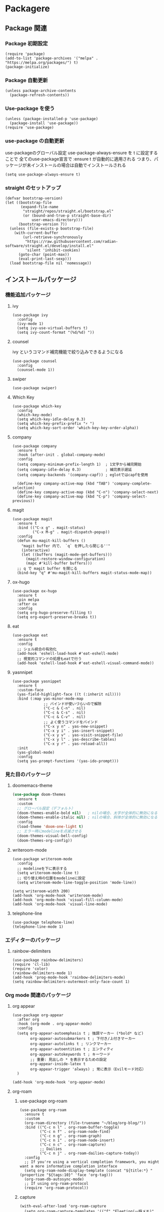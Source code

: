 * Packagere
** Package 関連
*** Package 初期設定
#+begin_src elisp
  (require 'package)
  (add-to-list 'package-archives '("melpa" . "https://melpa.org/packages/") t)
  (package-initialize)
#+end_src
*** Package 自動更新
#+begin_src elisp
  (unless package-archive-contents
    (package-refresh-contents))
#+end_src
*** Use-package を使う
#+begin_src elisp
  (unless (package-installed-p 'use-package)
    (package-install 'use-package))
  (require 'use-package)
  #+end_src
*** use-package の自動更新
use-packageのグローバル設定
use-package-always-ensure を t に設定することで
全てのuse-package宣言で :ensure t が自動的に適用される
つまり、パッケージが未インストールの場合は自動でインストールされる
#+begin_src elisp
  (setq use-package-always-ensure t)
#+end_src

*** straight のセットアップ
#+begin_src elisp
  (defvar bootstrap-version)
  (let ((bootstrap-file
         (expand-file-name
          "straight/repos/straight.el/bootstrap.el"
          (or (bound-and-true-p straight-base-dir)
              user-emacs-directory)))
        (bootstrap-version 7))
    (unless (file-exists-p bootstrap-file)
      (with-current-buffer
          (url-retrieve-synchronously
           "https://raw.githubusercontent.com/radian-software/straight.el/develop/install.el"
           'silent 'inhibit-cookies)
        (goto-char (point-max))
        (eval-print-last-sexp)))
    (load bootstrap-file nil 'nomessage))
#+end_src
** インストールパッケージ
*** 機能追加パッケージ
**** ivy
#+begin_src elisp
  (use-package ivy
    :config
    (ivy-mode 1)
    (setq ivy-use-virtual-buffers t)
    (setq ivy-count-format "(%d/%d) "))
#+end_src
**** counsel
ivy というコマンド補完機能で絞り込みできるようになる
#+begin_src elisp
  (use-package counsel
    :config
    (counsel-mode 1))
#+end_src
**** swiper
#+begin_src elisp
  (use-package swiper)
#+end_src
**** Which Key
#+begin_src elisp
  (use-package which-key
    :config
    (which-key-mode)
    (setq which-key-idle-delay 0.3)
    (setq which-key-prefix-prefix "⚡ ")
    (setq which-key-sort-order 'which-key-key-order-alpha))
#+end_src
**** company
#+begin_src elisp
  (use-package company
    :ensure t
    :hook (after-init . global-company-mode)
    :config
    (setq company-minimum-prefix-length 1)  ; 1文字から補完開始
    (setq company-idle-delay 0.3)           ; 補完表示遅延
    (setq company-backends '(company-capf)) ; eglotではcapfを使用

    (define-key company-active-map (kbd "TAB") 'company-complete-selection)
    (define-key company-active-map (kbd "C-n") 'company-select-next)
    (define-key company-active-map (kbd "C-p") 'company-select-previous))
#+end_src
**** magit
#+begin_src elisp
  (use-package magit
    :ensure t
    :bind (("C-x g" . magit-status)
           ("C-x M-g" . magit-dispatch-popup))
    :config
    (defun mu-magit-kill-buffers ()
      "magit buffer 内で、 `q` を押したら閉じる''"
      (interactive)
      (let ((buffers (magit-mode-get-buffers)))
        (magit-restore-window-configuration)
        (mapc #'kill-buffer buffers)))
    ;; q で magit buffer を閉じる
    (bind-key "q" #'mu-magit-kill-buffers magit-status-mode-map))
#+end_src
**** ox-hugo
#+begin_src elisp
  (use-package ox-hugo
    :ensure t
    :pin melpa
    :after ox
    :config
    (setq org-hugo-preserve-filling t)
    (setq org-export-preserve-breaks t))
#+end_src
**** eat
#+begin_src elisp
  (use-package eat
    :ensure t
    :config
    ;; シェル統合の有効化
    (add-hook 'eshell-load-hook #'eat-eshell-mode)
    ;; 視覚的コマンドの処理もeatで行う
    (add-hook 'eshell-load-hook #'eat-eshell-visual-command-mode))
#+end_src
**** yasnnipet
#+begin_src elisp
  (use-package yasnippet
    :ensure t
    :custom-face
    (yas-field-highlight-face ((t (:inherit nil))))
    :bind (:map yas-minor-mode-map
                ;; バインドが使いづらいので解除
                ("C-c & C-n" . nil)
                ("C-c & C-s" . nil)
                ("C-c & C-v" . nil)
                ;; よく使うコマンドをバインド
                ("C-x y n" . yas-new-snippet)
                ("C-x y i" . yas-insert-snippet)
                ("C-x y v" . yas-visit-snippet-file)
                ("C-x y l" . yas-describe-tables)
                ("C-x y r" . yas-reload-all))
    :init
    (yas-global-mode)
    :config
    (setq yas-prompt-functions '(yas-ido-prompt)))
#+end_src

*** 見た目のパッケージ
**** doomemacs-theme
#+begin_src emacs-lisp
  (use-package doom-themes
    :ensure t
    :custom
    ;; グローバル設定（デフォルト）
    (doom-themes-enable-bold nil)   ; nilの場合、太字が全体的に無効になる
    (doom-themes-enable-italic nil) ; nilの場合、斜体が全体的に無効になる
    :config
    (load-theme 'doom-one-light t)
    ;; エラー時にmodelineを点滅させる
    (doom-themes-visual-bell-config)
    (doom-themes-org-config))
#+end_src
**** writeroom-mode
#+begin_src elisp
  (use-package writeroom-mode
    :config
    ;; modelineを下に表示する
    (setq writeroom-mode-line t)
    ;; 切り替え時の位置をmodelineに設定
    (setq writeroom-mode-line-toggle-position 'mode-line))

  (setq writeroom-width 200)
  (add-hook 'org-mode-hook 'writeroom-mode)
  (add-hook 'org-mode-hook 'visual-fill-column-mode)
  (add-hook 'org-mode-hook 'visual-line-mode)
#+end_src

**** telephone-line
#+begin_src elisp
  (use-package telephone-line)
  (telephone-line-mode 1)
#+end_src
*** エディターのパッケージ
**** rainbow-delimiters
#+begin_src elisp
  (use-package rainbow-delimiters)
  (require 'cl-lib)
  (require 'color)
  (rainbow-delimiters-mode 1)
  (add-hook 'prog-mode-hook 'rainbow-delimiters-mode)
  (setq rainbow-delimiters-outermost-only-face-count 1)
#+end_src

*** Org mode 関連のパッケージ
**** org appear
#+begin_src elisp
  (use-package org-appear
    :after org
    :hook (org-mode . org-appear-mode)
    :config
    (setq org-appear-autoemphasis t ; 強調マーカー (*bold* など)
          org-appear-autosubmarkers t ; 下付き/上付きマーカー
          org-appear-autolinks t ; リンクマーカー
          org-appear-autoentities t ; エンティティ
          org-appear-autokeywords t ; キーワード
          ;; 重要: 見出しの * を表示するための設定
          org-appear-inside-latex t
          org-appear-trigger 'always) ; 常に表示（Evilモード対応）
    )
  #+end_src

#+begin_src elisp
  (add-hook 'org-mode-hook 'org-appear-mode)
#+end_src

**** org-roam
***** use-package org-roam
#+begin_src elisp
  (use-package org-roam
    :ensure t
    :custom
    (org-roam-directory (file-truename "~/blog/org-blog/"))
    :bind (("C-c n l" . org-roam-buffer-toggle)
           ("C-c n f" . org-roam-node-find)
           ("C-c n g" . org-roam-graph)
           ("C-c n i" . org-roam-node-insert)
           ("C-c n c" . org-roam-capture)
           ;; Dailies
           ("C-c n j" . org-roam-dailies-capture-today))
    :config
    ;; If you're using a vertical completion framework, you might want a more informative completion interface
    (setq org-roam-node-display-template (concat "${title:*} " (propertize "${tags:10}" 'face 'org-tag)))
    (org-roam-db-autosync-mode)
    ;; If using org-roam-protocol
    (require 'org-roam-protocol))
#+end_src
***** capture
#+begin_src elisp
  (with-eval-after-load 'org-roam-capture
    (setq org-roam-capture-templates '(("f" "Fleeting(一時メモ)" plain "%?"
                                        :target (file+head "fleeting/%<%Y%m%d%H%M%S>-${slug}.org" "#+TITLE: ${title}\n")
                                        :unnarrowed t)

                                       ("p" "Permanent(記事)" plain "%?"
                                        :target (file+head
                                                 "permanent/%<%Y%m%d%H%M%S>-${slug}.org"
                                                 "#+TITLE: ${title}\n#+AUTHOR:\n#+DATE:\n#+HUGO_BASE_DIR: ../../\n#+HUGO_DRAFT: false\n#+HUGO_TAGS:\n#+STARTUP: nohideblocks\n")
                                        :unnarrowed t)

                                       ("d" "Diary(日記)" plain "%?"
                                        :target (file+head "diary/%<%Y%m%d%H%M%S>-${slug}.org" "#+TITLE: ${title}\n")
                                        :unnarrowed t)

                                       ("z" "Zenn" plain "%?"
                                        :target (file+head "zenn/%<%Y%m%d%H%M%S>.org" "#+TITLE: ${title}\n")
                                        :unnarrowed t)

                                       ("m" "Private" plain "%?"
                                        :target (file+head "private/%<%Y%m%d%H%M%S>-${slug}.org" "#+TITLE: ${title}\n")
                                        :unnarrowed t)

                                       ;; TODO専用テンプレート
                                       ("t" "TODO" plain "%?"
                                        :target (file+head "private/%<%Y%m%d%H%M%S>-${slug}.org"
                                                           "#+title: ${title}\n")
                                        :unnarrowed t))))
#+end_src
**** org-superstar
#+begin_src elisp
  (use-package org-superstar
    :ensure t
    :hook (org-mode . org-superstar-mode)
    :config
    (setq org-superstar-headline-bullets-list
          '("◉" "○" "●" "◉" "○" "●" "◉" "○"))
    (setq org-superstar-remove-leading-stars t))
#+end_src
*** super padding
#+begin_src elisp
  (use-package spacious-padding
    :config
    (setq spacious-padding-widths
          '( :internal-border-width 15
             :header-line-width 10
             :mode-line-width 6
             :tab-width 4
             :right-divider-width 30
             :scroll-bar-width 8))
    (setq spacious-padding-subtle-mode-line
          `( :mode-line-active 'default
             :mode-line-inactive vertical-border)))
#+end_src
**** org-super-agenda
#+begin_src elisp
  (use-package org-super-agenda
    :ensure t
    :config
    (org-super-agenda-mode 1))
#+end_src

***** ヘルパー関数
#+begin_src elisp
  ;; ヘルパー関数
  (defun my/skip-unless-today ()
    "今日のスケジュール・デッドライン以外はスキップ"
    (let* ((scheduled (org-get-scheduled-time (point)))
          (deadline (org-get-deadline-time (point)))
          (today (format-time-string "%Y-%m-%d"))
          (scheduled-match-today (string= today (format-time-string "%Y-%m-%d" scheduled)))
          (deadline-match-today (string= today (format-time-string "%Y-%m-%d" deadline))))
      ;; スケジュール又は、デッドラインが今日でない場合はスキップ
      (unless (or
               ;; スケジュールが存在 && 日と一致
               (and scheduled scheduled-match-today)
               ;; デッドラインが存在 && 今日と一致
               (and deadline deadline-match-today))
        ;; 条件に合わない場合、次の見出しまたはバッファの最後に移動してスキップ
        (or (outline-next-heading) (point-max)))))

  (defun my/skip-not-processing-task ()
    "進行中のみを表示 それ以外はスキップ"
    (unless (and (member (org-get-todo-state) '("WIP")))
      (or (outline-next-heading) (point-max))))

  (defun my/skip-not-todo-task ()
    "未着手だけを表示 それ以外はスキップ"
    (unless (and (member (org-get-todo-state) '("TODO")))
      (or (outline-next-heading) (point-max))))

  (defun my/skip-not-wait-task ()
    "相手待ちだけを表示 それ以外はスキップ"
    (unless (and (member (org-get-todo-state) '("WAIT")))
      (or (outline-next-heading) (point-max))))
#+end_src
***** アジェンダカテゴリ
#+begin_src elisp
  ;; カスタムアジェンダコマンド
  (setq org-agenda-custom-commands
        '(("h" "階層アジェンダ"
           ((todo ""
                  ((org-agenda-overriding-header "TODAY")
                   (org-agenda-skip-function 'my/skip-unless-today)
                   (org-super-agenda-groups '((:auto-category t)))))
            (todo ""
                  ((org-agenda-overriding-header "WIP ")
                   (org-agenda-skip-function 'my/skip-not-processing-task)
                   (org-super-agenda-groups '((:auto-category t)))))
            (todo ""
                  ((org-agenda-overriding-header "WAIT")
                   (org-agenda-skip-function 'my/skip-not-wait-task)
                   (org-super-agenda-groups '((:auto-category t)))))
            (todo ""
                  ((org-agenda-overriding-header "TODO")
                   (org-agenda-skip-function 'my/skip-not-todo-task)
                   (org-super-agenda-groups '((:auto-category t)))))))))
#+end_src
***** スケジュールをタスク名の後に表示する
#+begin_src elisp
  ;; スケジュール/デッドライン日付を取得するヘルパー関数
  (defun my/org-agenda-entry-get-schedule-info ()
    "現在のエントリのスケジュールとデッドライン情報を取得する"
    (when-let ((marker (org-get-at-bol 'org-marker))
               (buffer (marker-buffer marker))
               (pos (marker-position marker)))
      (with-current-buffer buffer
        (goto-char pos)
        (let ((scheduled (org-get-scheduled-time (point)))
              (deadline (org-get-deadline-time (point))))
          (cond
           ((and scheduled deadline)
            (format " [予定: %s] [期限: %s]" 
                    (format-time-string "20%y/%m/%d" scheduled)
                    (format-time-string "20%y/%m/%d" deadline)))
           (scheduled 
            (format " [予定: %s]" (format-time-string "20%y/%m/%d" scheduled)))
           (deadline
            (format " [期限: %s]" (format-time-string "20%y/%m/%d" deadline)))
           (t ""))))))

  ;; 現在のエントリにスケジュール情報を追加する関数
  (defun my/org-agenda-add-schedule-suffix ()
    "現在のエントリのタスク名の後ろにスケジュール情報を追加する"
    (save-excursion
      (when-let ((schedule-info (my/org-agenda-entry-get-schedule-info)))
        (when (not (string= schedule-info ""))
          ;; 行末に移動してスケジュール情報を追加
          (end-of-line)
          ;; 既にスケジュール情報が追加されていないかチェック
          (unless (looking-back "\\[予定:\\|\\[期限:" (line-beginning-position))
            (insert-and-inherit schedule-info))))))

  ;; 全エントリにスケジュール情報を追加する関数
  (defun my/org-agenda-add-schedule-suffixes ()
    "全エントリのタスク名の後ろにスケジュール情報を追加する"
    (save-excursion
      (goto-char (point-min))
      ;; org-markerプロパティを持つ行を全て処理
      (while (not (eobp))
        (when (org-get-at-bol 'org-marker)
          (my/org-agenda-add-schedule-suffix))
        (forward-line 1))))

  ;; org-agenda-prefix-formatからスケジュール表示を削除（シンプルに）
  (setq org-agenda-prefix-format
        '((agenda . " %i %?-12t% s")
          (todo . " ")     ; スケジュール表示を削除
          (tags . " ")     ; スケジュール表示を削除
          (search . " "))) ; スケジュール表示を削除
#+end_src
***** hook & add
#+begin_src elisp
  ;; org-agenda-finalize-hookにスケジュール情報追加関数を登録
  (add-hook 'org-agenda-finalize-hook #'my/org-agenda-add-schedule-suffixes)

  ;; org agenda をサイドバーに固定（通常のアジェンダとカスタムアジェンダ両方）
  (add-to-list 'display-buffer-alist
               '("\\*Org Agenda.*\\*"
                 (display-buffer-in-side-window)
                 (side . left)
                 (window-width . 70)
                 (window-parameters . ((no-delete-other-windows . t)))))
#+end_src

**** json-mode
#+begin_src elisp
  (use-package json-mode)
#+end_src

* end
